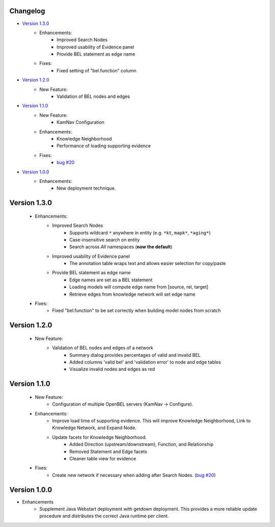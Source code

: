 Changelog
=========

- `Version 1.3.0`_
    - Enhancements:
        - Improved Search Nodes
        - Improved usability of Evidence panel
        - Provide BEL statement as edge name
    - Fixes:
        - Fixed setting of "bel.function" column

- `Version 1.2.0`_
    - New Feature:
        - Validation of BEL nodes and edges

- `Version 1.1.0`_
    - New Feature:
        - KamNav Configuration
    - Enhancements:
        - Knowledge Neighborhood
        - Performance of loading supporting evidence
    - Fixes:
        - `bug #20`_

- `Version 1.0.0`_
    - Enhancements:
        - New deployment technique.

Version 1.3.0
=============

    - Enhancements:
        - Improved Search Nodes
            - Supports wildcard ``*`` anywhere in entity (e.g. ``*kt``, ``mapk*``, ``*aging*``)
            - Case-insensitive search on entity
            - Search across *All* namespaces (**now the default**)
        - Improved usability of Evidence panel
            - The annotation table wraps text and allows easier selection for copy/paste
        - Provide BEL statement as edge name
            - Edge names are set as a BEL statement
            - Loading models will compute edge name from [source, rel, target]
            - Retrieve edges from knowledge network will set edge name
    - Fixes:
        - Fixed "bel.function" to be set correctly when building model nodes from scratch

Version 1.2.0
=============

    - New Feature:
        - Validation of BEL nodes and edges of a network
            - Summary dialog provides percentages of valid and invalid BEL
            - Added columns 'valid bel' and 'validation error' to node and edge tables
            - Visualize invalid nodes and edges as red

Version 1.1.0
=============

    - New Feature:
        - Configuration of multiple OpenBEL servers (KamNav -> Configure).
    - Enhancements:
        - Improve load time of supporting evidence.  This will improve Knowledge Neighborhood, Link to Knowledge Network, and Expand Node.
        - Update facets for Knowledge Neighborhood.
            - Added Direction (upstream/downstream), Function, and Relationship
            - Removed Statement and Edge facets
            - Cleaner table view for evidence
    - Fixes:
        - Create new network if necessary when adding after Search Nodes. (`bug #20`_)

Version 1.0.0
=============

- Enhancements
    - Supplement Java Webstart deployment with getdown deployment.  This provides a more reliable update procedure and distributes the correct Java runtime per client.

.. _bug #20: https://github.com/OpenBEL/kam-nav/issues/20
